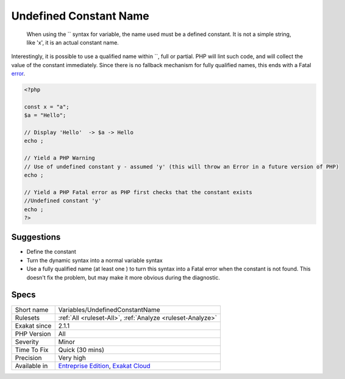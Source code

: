 .. _variables-undefinedconstantname:

.. _undefined-constant-name:

Undefined Constant Name
+++++++++++++++++++++++

  When using the `` syntax for variable, the name used must be a defined constant. It is not a simple string, like 'x', it is an actual constant name.

Interestingly, it is possible to use a qualified name within ``, full or partial. PHP will lint such code, and will collect the value of the constant immediately. Since there is no fallback mechanism for fully qualified names, this ends with a Fatal `error <https://www.php.net/error>`_.


.. code-block:: php
   
   <?php
   
   const x = "a";
   $a = "Hello";
   
   // Display 'Hello'  -> $a -> Hello
   echo ;
   
   // Yield a PHP Warning 
   // Use of undefined constant y - assumed 'y' (this will throw an Error in a future version of PHP)
   echo ;
   
   // Yield a PHP Fatal error as PHP first checks that the constant exists 
   //Undefined constant 'y'
   echo ;
   ?>

Suggestions
___________

* Define the constant
* Turn the dynamic syntax into a normal variable syntax
* Use a fully qualified name (at least one \ ) to turn this syntax into a Fatal error when the constant is not found. This doesn't fix the problem, but may make it more obvious during the diagnostic.




Specs
_____

+--------------+-------------------------------------------------------------------------------------------------------------------------+
| Short name   | Variables/UndefinedConstantName                                                                                         |
+--------------+-------------------------------------------------------------------------------------------------------------------------+
| Rulesets     | :ref:`All <ruleset-All>`, :ref:`Analyze <ruleset-Analyze>`                                                              |
+--------------+-------------------------------------------------------------------------------------------------------------------------+
| Exakat since | 2.1.1                                                                                                                   |
+--------------+-------------------------------------------------------------------------------------------------------------------------+
| PHP Version  | All                                                                                                                     |
+--------------+-------------------------------------------------------------------------------------------------------------------------+
| Severity     | Minor                                                                                                                   |
+--------------+-------------------------------------------------------------------------------------------------------------------------+
| Time To Fix  | Quick (30 mins)                                                                                                         |
+--------------+-------------------------------------------------------------------------------------------------------------------------+
| Precision    | Very high                                                                                                               |
+--------------+-------------------------------------------------------------------------------------------------------------------------+
| Available in | `Entreprise Edition <https://www.exakat.io/entreprise-edition>`_, `Exakat Cloud <https://www.exakat.io/exakat-cloud/>`_ |
+--------------+-------------------------------------------------------------------------------------------------------------------------+



